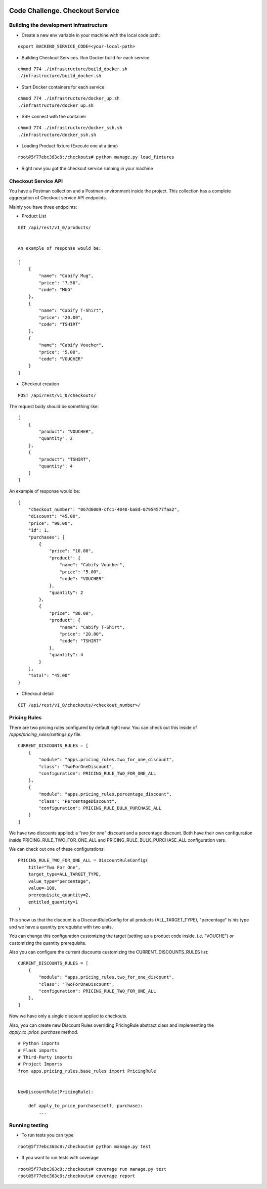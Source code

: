 .. image:: https://img.shields.io/badge/build-passed-green.svg
   :target: https://img.shields.io/
   :alt: Build Status
.. image:: https://img.shields.io/badge/coverage-100%25-green.svg
   :target: https://img.shields.io/
   :alt: Build Status
.. image:: https://img.shields.io/badge/python-3.4%20%7C%203.5%20%7C%203.6%20%7C%203.7-blue.svg
   :target: https://img.shields.io/
   :alt: Build Status

=========================================================
Code Challenge. Checkout Service
=========================================================

Building the development infrastructure
==========================================

- Create a new env variable in your machine with the local code path:

.. code-block::
::

    export BACKEND_SERVICE_CODE=<your-local-path>

- Building Checkout Services. Run Docker build for each service

.. code-block::
::

    chmod 774 ./infrastructure/build_docker.sh
    ./infrastructure/build_docker.sh


- Start Docker containers for each service

.. code-block::
::

    chmod 774 ./infrastructure/docker_up.sh
    ./infrastructure/docker_up.sh


- SSH connect with the container

.. code-block::
::

    chmod 774 ./infrastructure/docker_ssh.sh
    ./infrastructure/docker_ssh.sh


- Loading Product fixture (Execute one at a time)

.. code-block::
::

    root@5f77ebc363c8:/checkouts# python manage.py load_fixtures


- Right now you got the checkout service running in your machine


Checkout Service API
==========================================

You have a Postman collection and a Postman environment inside the project. This collection has a complete
aggregation of Checkout service API endpoints.

Mainly you have three endpoints:

- Product List
.. code-block::
::

    GET /api/rest/v1_0/products/


    An example of response would be:

    [
        {
            "name": "Cabify Mug",
            "price": "7.50",
            "code": "MUG"
        },
        {
            "name": "Cabify T-Shirt",
            "price": "20.00",
            "code": "TSHIRT"
        },
        {
            "name": "Cabify Voucher",
            "price": "5.00",
            "code": "VOUCHER"
        }
    ]


- Checkout creation

.. code-block::
::

    POST /api/rest/v1_0/checkouts/


The request body should be something like:

.. code-block::
::

    [
        {
            "product": "VOUCHER",
            "quantity": 2
        },
        {
            "product": "TSHIRT",
            "quantity": 4
        }
    ]


An example of response would be:

.. code-block::
::

    {
        "checkout_number": "067d6009-cfc1-4048-ba8d-07954577faa2",
        "discount": "45.00",
        "price": "90.00",
        "id": 1,
        "purchases": [
            {
                "price": "10.00",
                "product": {
                    "name": "Cabify Voucher",
                    "price": "5.00",
                    "code": "VOUCHER"
                },
                "quantity": 2
            },
            {
                "price": "80.00",
                "product": {
                    "name": "Cabify T-Shirt",
                    "price": "20.00",
                    "code": "TSHIRT"
                },
                "quantity": 4
            }
        ],
        "total": "45.00"
    }


- Checkout detail

.. code-block::
::

    GET /api/rest/v1_0/checkouts/<checkout_number>/


Pricing Rules
==========================================

There are two pricing rules configured by default right now. You can check out this inside of
*/apps/pricing_rules/settings.py* file.

.. code-block::
::

    CURRENT_DISCOUNTS_RULES = [
        {
            "module": "apps.pricing_rules.two_for_one_discount",
            "class": "TwoForOneDiscount",
            "configuration": PRICING_RULE_TWO_FOR_ONE_ALL
        },
        {
            "module": "apps.pricing_rules.percentage_discount",
            "class": "PercentageDiscount",
            "configuration": PRICING_RULE_BULK_PURCHASE_ALL
        }
    ]


We have two discounts applied: a *"two for one"* discount and a percentage discount. Both have their own configuration
inside PRICING_RULE_TWO_FOR_ONE_ALL and PRICING_RULE_BULK_PURCHASE_ALL configuration vars.

We can check out one of these configurations:

.. code-block::
::

    PRICING_RULE_TWO_FOR_ONE_ALL = DiscountRuleConfig(
        title="Two For One",
        target_type=ALL_TARGET_TYPE,
        value_type="percentage",
        value=-100,
        prerequisite_quantity=2,
        entitled_quantity=1
    )


This show us that the discount is a DiscountRuleConfig for all products (ALL_TARGET_TYPE), "percentage" is his
type and we have a quantity prerequisite with two units.

You can change this configuration customizing the target (setting up a product code inside. i.e. "VOUCHE") or
customizing the quantity prerequisite.

Also you can configure the current discounts customizing the CURRENT_DISCOUNTS_RULES list:

.. code-block::
::

    CURRENT_DISCOUNTS_RULES = [
        {
            "module": "apps.pricing_rules.two_for_one_discount",
            "class": "TwoForOneDiscount",
            "configuration": PRICING_RULE_TWO_FOR_ONE_ALL
        },
    ]


Now we have only a single discount applied to checkouts.


Also, you can create new Discount Rules overriding PricingRule abstract class and implementing the
*apply_to_price_purchase* method.

.. code-block::
::

    # Python imports
    # Flask imports
    # Third-Party imports
    # Project Imports
    from apps.pricing_rules.base_rules import PricingRule


    NewDiscountRule(PricingRule):

        def apply_to_price_purchase(self, purchase):
            ...


Running testing
==========================================

- To run tests you can type
.. code-block::
::

    root@5f77ebc363c8:/checkouts# python manage.py test


- If you want to run tests with coverage
.. code-block::
::

    root@5f77ebc363c8:/checkouts# coverage run manage.py test
    root@5f77ebc363c8:/checkouts# coverage report




